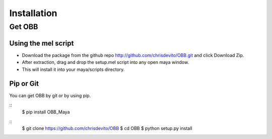 ============
Installation
============

Get OBB
========

Using the mel script
---------------------
- Download the package from the github repo http://github.com/chrisdevito/OBB.git and click Download Zip.
- After extraction, drag and drop the setup.mel script into any open maya window.
- This will install it into your maya/scripts directory.


Pip or Git
------------
You can get OBB by git or by using pip.

::
    $ pip install OBB_Maya

::
    $ git clone https://github.com/chrisdevito/OBB
    $ cd OBB
    $ python setup.py install
